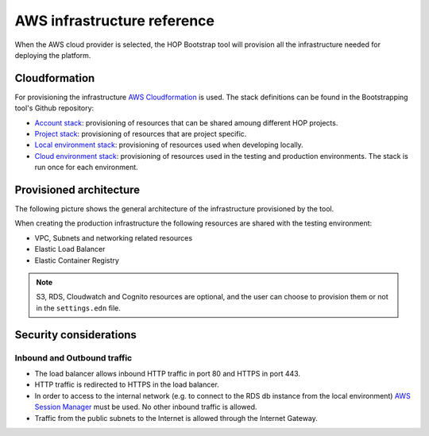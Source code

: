 AWS infrastructure reference
============================

When the AWS cloud provider is selected, the HOP Bootstrap tool will
provision all the infrastructure needed for deploying the platform.

Cloudformation
--------------

For provisioning the infrastructure `AWS Cloudformation`_ is used. The
stack definitions can be found in the Bootstrapping tool's Github
repository:

* `Account stack`_: provisioning of resources that can be shared
  amoung different HOP projects.
* `Project stack`_: provisioning of resources that are project specific.
* `Local environment stack`_: provisioning of resources used when developing locally.
* `Cloud environment stack`_: provisioning of resources used in the
  testing and production environments. The stack is run once for each
  environment.

Provisioned architecture
------------------------

The following picture shows the general architecture of the
infrastructure provisioned by the tool.

.. image:: img/aws-schema.png

When creating the production infrastructure the following resources
are shared with the testing environment:

* VPC, Subnets and networking related resources
* Elastic Load Balancer
* Elastic Container Registry

.. note::

   S3, RDS, Cloudwatch and Cognito resources are optional, and the
   user can choose to provision them or not in the ``settings.edn``
   file.

Security considerations
-----------------------

Inbound and Outbound traffic
~~~~~~~~~~~~~~~~~~~~~~~~~~~~

* The load balancer allows inbound HTTP traffic in port 80 and HTTPS
  in port 443.
* HTTP traffic is redirected to HTTPS in the load balancer.
* In order to access to the internal network (e.g. to connect to the
  RDS db instance from the local environment) `AWS Session Manager`_
  must be used. No other inbound traffic is allowed.
* Traffic from the public subnets to the Internet is allowed through
  the Internet Gateway.

.. _AWS Cloudformation: https://docs.aws.amazon.com/AWSCloudFormation/latest/UserGuide/Welcome.html
.. _Account stack: https://github.com/gethop-dev/hop-cli/blob/main/resources/infrastructure/cloudformation-templates/account.yaml
.. _Project stack: https://github.com/gethop-dev/hop-cli/blob/main/resources/infrastructure/cloudformation-templates/project.yaml
.. _Local environment stack: https://github.com/gethop-dev/hop-cli/blob/main/resources/infrastructure/cloudformation-templates/local-environment.yaml
.. _Cloud environment stack: https://github.com/gethop-dev/hop-cli/blob/main/resources/infrastructure/cloudformation-templates/cloud-environment.yaml
.. _AWS Session Manager: https://docs.aws.amazon.com/systems-manager/latest/userguide/session-manager.html
